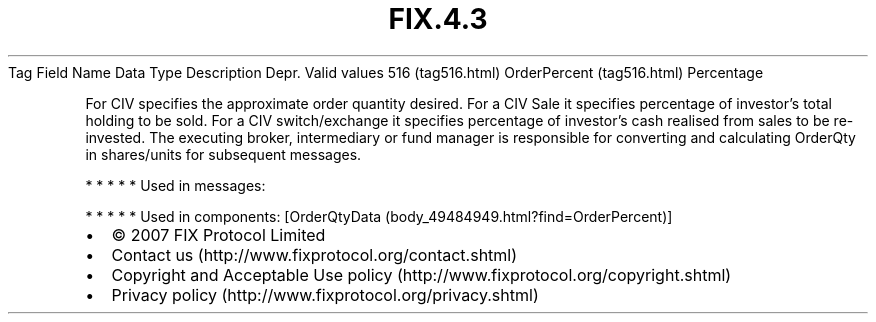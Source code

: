 .TH FIX.4.3 "" "" "Tag #516"
Tag
Field Name
Data Type
Description
Depr.
Valid values
516 (tag516.html)
OrderPercent (tag516.html)
Percentage
.PP
For CIV specifies the approximate order quantity desired. For a CIV
Sale it specifies percentage of investor’s total holding to be
sold. For a CIV switch/exchange it specifies percentage of
investor’s cash realised from sales to be re-invested. The
executing broker, intermediary or fund manager is responsible for
converting and calculating OrderQty in shares/units for subsequent
messages.
.PP
   *   *   *   *   *
Used in messages:
.PP
   *   *   *   *   *
Used in components:
[OrderQtyData (body_49484949.html?find=OrderPercent)]

.PD 0
.P
.PD

.PP
.PP
.IP \[bu] 2
© 2007 FIX Protocol Limited
.IP \[bu] 2
Contact us (http://www.fixprotocol.org/contact.shtml)
.IP \[bu] 2
Copyright and Acceptable Use policy (http://www.fixprotocol.org/copyright.shtml)
.IP \[bu] 2
Privacy policy (http://www.fixprotocol.org/privacy.shtml)
